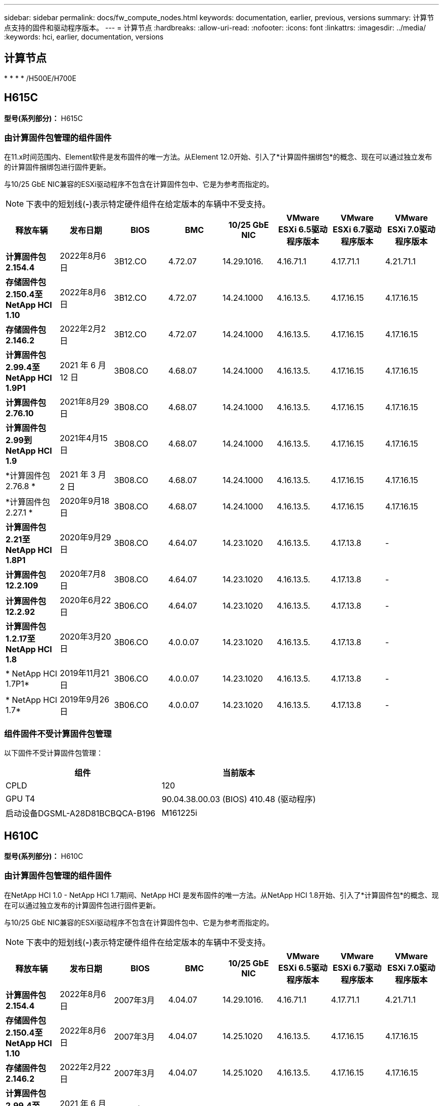 ---
sidebar: sidebar 
permalink: docs/fw_compute_nodes.html 
keywords: documentation, earlier, previous, versions 
summary: 计算节点支持的固件和驱动程序版本。 
---
= 计算节点
:hardbreaks:
:allow-uri-read: 
:nofooter: 
:icons: font
:linkattrs: 
:imagesdir: ../media/
:keywords: hci, earlier, documentation, versions




== 计算节点

* 
* 
* 
* /H500E/H700E




== H615C

*型号(系列部分)：* H615C



=== 由计算固件包管理的组件固件

在11.x时间范围内、Element软件是发布固件的唯一方法。从Element 12.0开始、引入了*计算固件捆绑包*的概念、现在可以通过独立发布的计算固件捆绑包进行固件更新。

与10/25 GbE NIC兼容的ESXi驱动程序不包含在计算固件包中、它是为参考而指定的。


NOTE: 下表中的短划线(*-*)表示特定硬件组件在给定版本的车辆中不受支持。

[cols="8*"]
|===
| 释放车辆 | 发布日期 | BIOS | BMC | 10/25 GbE NIC | VMware ESXi 6.5驱动程序版本 | VMware ESXi 6.7驱动程序版本 | VMware ESXi 7.0驱动程序版本 


| *计算固件包2.154.4* | 2022年8月6日 | 3B12.CO | 4.72.07 | 14.29.1016. | 4.16.71.1 | 4.17.71.1 | 4.21.71.1 


| *存储固件包2.150.4至NetApp HCI 1.10* | 2022年8月6日 | 3B12.CO | 4.72.07 | 14.24.1000 | 4.16.13.5. | 4.17.16.15 | 4.17.16.15 


| *存储固件包2.146.2* | 2022年2月2日 | 3B12.CO | 4.72.07 | 14.24.1000 | 4.16.13.5. | 4.17.16.15 | 4.17.16.15 


| *计算固件包2.99.4至NetApp HCI 1.9P1* | 2021 年 6 月 12 日 | 3B08.CO | 4.68.07 | 14.24.1000 | 4.16.13.5. | 4.17.16.15 | 4.17.16.15 


| *计算固件包2.76.10* | 2021年8月29日 | 3B08.CO | 4.68.07 | 14.24.1000 | 4.16.13.5. | 4.17.16.15 | 4.17.16.15 


| *计算固件包2.99到NetApp HCI 1.9* | 2021年4月15日 | 3B08.CO | 4.68.07 | 14.24.1000 | 4.16.13.5. | 4.17.16.15 | 4.17.16.15 


| *计算固件包2.76.8 * | 2021 年 3 月 2 日 | 3B08.CO | 4.68.07 | 14.24.1000 | 4.16.13.5. | 4.17.16.15 | 4.17.16.15 


| *计算固件包2.27.1 * | 2020年9月18日 | 3B08.CO | 4.68.07 | 14.24.1000 | 4.16.13.5. | 4.17.16.15 | 4.17.16.15 


| *计算固件包2.21至NetApp HCI 1.8P1* | 2020年9月29日 | 3B08.CO | 4.64.07 | 14.23.1020 | 4.16.13.5. | 4.17.13.8 | - 


| *计算固件包12.2.109* | 2020年7月8日 | 3B08.CO | 4.64.07 | 14.23.1020 | 4.16.13.5. | 4.17.13.8 | - 


| *计算固件包12.2.92* | 2020年6月22日 | 3B06.CO | 4.64.07 | 14.23.1020 | 4.16.13.5. | 4.17.13.8 | - 


| *计算固件包1.2.17至NetApp HCI 1.8* | 2020年3月20日 | 3B06.CO | 4.0.0.07 | 14.23.1020 | 4.16.13.5. | 4.17.13.8 | - 


| * NetApp HCI 1.7P1* | 2019年11月21日 | 3B06.CO | 4.0.0.07 | 14.23.1020 | 4.16.13.5. | 4.17.13.8 | - 


| * NetApp HCI 1.7* | 2019年9月26日 | 3B06.CO | 4.0.0.07 | 14.23.1020 | 4.16.13.5. | 4.17.13.8 | - 
|===


=== 组件固件不受计算固件包管理

以下固件不受计算固件包管理：

[cols="2*"]
|===
| 组件 | 当前版本 


| CPLD | 120 


| GPU T4 | 90.04.38.00.03 (BIOS) 410.48 (驱动程序) 


| 启动设备DGSML-A28D81BCBQCA-B196 | M161225i 
|===


== H610C

*型号(系列部分)：* H610C



=== 由计算固件包管理的组件固件

在NetApp HCI 1.0 - NetApp HCI 1.7期间、NetApp HCI 是发布固件的唯一方法。从NetApp HCI 1.8开始、引入了*计算固件包*的概念、现在可以通过独立发布的计算固件包进行固件更新。

与10/25 GbE NIC兼容的ESXi驱动程序不包含在计算固件包中、它是为参考而指定的。


NOTE: 下表中的短划线(*-*)表示特定硬件组件在给定版本的车辆中不受支持。

[cols="8*"]
|===
| 释放车辆 | 发布日期 | BIOS | BMC | 10/25 GbE NIC | VMware ESXi 6.5驱动程序版本 | VMware ESXi 6.7驱动程序版本 | VMware ESXi 7.0驱动程序版本 


| *计算固件包2.154.4* | 2022年8月6日 | 2007年3月 | 4.04.07 | 14.29.1016. | 4.16.71.1 | 4.17.71.1 | 4.21.71.1 


| *存储固件包2.150.4至NetApp HCI 1.10* | 2022年8月6日 | 2007年3月 | 4.04.07 | 14.25.1020 | 4.16.13.5. | 4.17.16.15 | 4.17.16.15 


| *存储固件包2.146.2* | 2022年2月22日 | 2007年3月 | 4.04.07 | 14.25.1020 | 4.16.13.5. | 4.17.16.15 | 4.17.16.15 


| *计算固件包2.99.4至NetApp HCI 1.9P1* | 2021 年 6 月 12 日 | 2003 年 3 月 | 4.00.07 | 14.25.1020 | 4.16.13.5. | 4.17.16.15 | 4.17.16.15 


| *计算固件包2.76.10* | 2021年8月29日 | 2003 年 3 月 | 4.00.07 | 14.25.1020 | 4.16.13.5. | 4.17.16.15 | 4.17.16.15 


| *计算固件包2.99到NetApp HCI 1.9* | 2021年4月15日 | 2003 年 3 月 | 4.00.07 | 14.25.1020 | 4.16.13.5. | 4.17.16.15 | 4.17.16.15 


| *计算固件包2.76.8 * | 2021 年 3 月 2 日 | 2003 年 3 月 | 4.00.07 | 14.25.1020 | 4.16.13.5. | 4.17.16.15 | 4.17.16.15 


| *计算固件包2.27.1 * | 2020年9月18日 | 2003 年 3 月 | 4.00.07 | 14.25.1020 | 4.16.13.5. | 4.17.16.15 | 4.17.16.15 


| *计算固件包2.21至NetApp HCI 1.8P1* | 2020年9月29日 | 3B01 | 3.96.07 | 14.22.1002. | 4.16.13.5. | 4.17.13.8 | - 


| *计算固件包12.2.109* | 2020年7月8日 | 3B01 | 3.96.07 | 14.22.1002. | 4.16.13.5. | 4.17.13.8 | - 


| *计算固件包12.2.92* | 2020年6月22日 | 3B01 | 3.96.07 | 14.22.1002. | 4.16.13.5. | 4.17.13.8 | - 


| *计算固件包1.2.17至NetApp HCI 1.8* | 2020年3月20日 | 3A02 | 3.91.07 | 14.22.1002. | 4.16.13.5. | 4.17.13.8 | - 


| * NetApp HCI 1.7P1* | 2019年11月21日 | 3A02 | 3.91.07 | 14.22.1002. | 4.16.13.5. | 4.17.13.8 | - 


| * NetApp HCI 1.7* | 2019年9月26日 | 3A02 | 3.91.07 | 14.22.1002. | 4.16.13.5. | 4.17.13.8 | - 


| * NetApp HCI 1.6* | 2019年8月19日 | 3A02 | 3.91.07 | 14.22.1002. | 4.16.13.5. | 4.17.13.8 | - 


| * NetApp HCI 1.4P1* | 2019年4月25日 | 3A02 | 3.91.07 | 14.22.1002. | 4.16.13.5. | 4.17.13.8 | - 


| * NetApp HCI 1.4* | 2018年11月29日 | 3A02 | 3.91.07 | 14.22.1002. | 4.16.13.5. | 4.17.13.8 | - 
|===


=== 组件固件不受计算固件包管理

以下固件不受计算固件包管理：

[cols="2*"]
|===
| 组件 | 当前版本 


| CPLD | 120 


| 1/10 GbE NIC | 3.2d 0x80000b4b 


| GPU M10 | 82.07.AB.00.12 82.07.AB.00.13 82.07.AB.00.14 82.07.AB.00.15 


| 启动设备DGSML-A28D81BCBQCA-B196 | M161225i 
|===


== H410C

*型号(系列部分)：* H410C



=== 由计算固件包管理的组件固件

在NetApp HCI 1.0 - NetApp HCI 1.7期间、NetApp HCI 是发布固件的唯一方法。从NetApp HCI 1.8开始、引入了*计算固件包*的概念、现在可以通过独立发布的计算固件包进行固件更新。

与10/25 GbE NIC兼容的ESXi驱动程序不包含在计算固件包中、它是为参考而指定的。


NOTE: 下表中的短划线(*-*)表示特定硬件组件在给定版本的车辆中不受支持。

[cols="8*"]
|===
| 释放车辆 | 发布日期 | BIOS | BMC | 10/25 GbE NIC | VMware ESXi 6.5驱动程序版本 | VMware ESXi 6.7驱动程序版本 | VMware ESXi 7.0驱动程序版本 


| *计算固件包2.154.4* | 2022年8月6日 | NATP3.10 | 6.71.20 | 14.29.1016. | 4.16.71.1 | 4.17.71.1 | 4.21.71.1 


| *存储固件包2.150.4至NetApp HCI 1.10* | 2022年8月6日 | NATP3.10 | 6.71.20 | 14.25.1020 | 4.16.13.5. | 4.17.15.16 | 4.19.16.1 


| *存储固件包2.146.2* | 2022年2月22日 | NATP3.10 | 6.71.20 | 14.25.1020 | 4.16.13.5. | 4.17.15.16 | 4.19.16.1 


| *计算固件包2.99.4至NetApp HCI 1.9P1* | 2021 年 6 月 12 日 | NATP3.9 | 6.71.18 | 14.25.1020 | 4.16.13.5. | 4.17.15.16 | 4.19.16.1 


| *计算固件包2.76.10* | 2021年8月29日 | NATP3.9 | 6.71.20 | 14.25.1020 | 4.16.13.5. | 4.17.15.16 | 4.19.16.1 


| *计算固件包2.99到NetApp HCI 1.9* | 2021年4月15日 | NATP3.9 | 6.71.18 | 14.25.1020 | 4.16.13.5. | 4.17.15.16 | 4.19.16.1 


| *计算固件包2.76.8 * | 2021 年 3 月 2 日 | NATP3.9 | 6.71.18 | 14.25.1020 | 4.16.13.5. | 4.17.15.16 | 4.19.16.1 


| *计算固件包2.27.1 * | 2020年9月18日 | NA3.7 | 6.71.18 | 14.25.1020 | 4.16.13.5. | 4.17.15.16 | 4.19.16.1 


| *计算固件包2.21至NetApp HCI 1.8P1* | 2020年9月29日 | NA3.7 | 6.71.18 | 14.25.1020 | 4.16.13.5. | 4.17.15.16 | - 


| *计算固件包12.2.109* | 2020年7月8日 | NA3.7 | 6.71.18 | 14.25.1020 | 4.16.13.5. | 4.17.15.16 | - 


| *计算固件包12.2.92* | 2020年6月22日 | NA3.7 | 6.71.18 | 14.25.1020 | 4.16.13.5. | 4.17.15.16 | - 


| *计算固件包1.2.17至NetApp HCI 1.8* | 2020年3月20日 | NA3.4 | 6.71.18 | 14.25.1020 | 4.16.13.5. | 4.17.15.16 | - 


| * NetApp HCI 1.7P1* | 2019年11月21日 | NA3.3 | 6.53 | 14.25.1020 | 4.16.13.5. | 4.17.15.16 | - 


| * NetApp HCI 1.7* | 2019年9月26日 | NA2.2 | 6.53 | 14.25.1020 | 4.16.13.5. | 4.17.15.16 | - 


| * NetApp HCI 1.6* | 2019年8月19日 | NA2.2 | 6.53 | 14.25.1020 | 4.16.13.5. | 4.17.15.16 | - 


| * NetApp HCI 1.4P1* | 2019年4月25日 | NA2.2 | 6.53 | 14.25.1020 | 4.16.13.5. | 4.17.15.16 | - 


| * NetApp HCI 1.4* | 2018年11月29日 | NA2.2 | 6.53 | 14.25.1020 | 4.16.13.5. | 4.17.15.16 | - 
|===


=== 组件固件不受计算固件包管理

以下固件不受计算固件包管理：

[cols="2*"]
|===
| 组件 | 当前版本 


| CPLD | 03.B0.09 


| SAS 适配器 | 16.00.01.00 


| SIOM 1/10 GbE NIC | 1.93 


| 电源 | 1.3 


| 启动设备SSDSCKJB240G7 | N2010121 


| 启动设备MTFDDAV240TCB1AR | DOMU037 
|===


== H300E/H500E/H700E

*型号(系列部分)：* H300E/H500E/H700E



=== 由计算固件包管理的组件固件

在NetApp HCI 1.0 - NetApp HCI 1.7期间、NetApp HCI 是发布固件的唯一方法。从NetApp HCI 1.8开始、引入了*计算固件包*的概念、现在可以通过独立发布的计算固件包进行固件更新。

与10/25 GbE NIC兼容的ESXi驱动程序不包含在计算固件包中、它是为参考而指定的。


NOTE: 下表中的短划线(*-*)表示特定硬件组件在给定版本的车辆中不受支持。

[cols="8*"]
|===
| 释放车辆 | 发布日期 | BIOS | BMC | 10/25 GbE NIC | VMware ESXi 6.5驱动程序版本 | VMware ESXi 6.7驱动程序版本 | VMware ESXi 7.0驱动程序版本 


| *计算固件包2.154.4* | 2022年8月6日 | NAT3.4 | 6.98.00 | 14.29.1016. | 4.16.71.1 | 4.17.71.1 | 4.21.71.1 


| *存储固件包2.150.4至NetApp HCI 1.10* | 2022年8月6日 | NAT3.4 | 6.98.00 | 14.25.1020 | 4.16.13.5. | 4.17.15.16 | 4.19.16.1 


| *存储固件包2.146.2* | 2022年2月22日 | NAT3.4 | 6.98.00 | 14.25.1020 | 4.16.13.5. | 4.17.15.16 | 4.19.16.1 


| *计算固件包2.99.4至NetApp HCI 1.9P1* | 2021 年 6 月 12 日 | NA2.1 | 6.84.00 | 14.25.1020 | 4.16.13.5. | 4.17.15.16 | 4.19.16.1 


| *计算固件包2.76.10* | 2021年8月29日 | NA2.1 | 6.84.00 | 14.25.1020 | 4.16.13.5. | 4.17.15.16 | 4.19.16.1 


| *计算固件包2.99到NetApp HCI 1.9* | 2021年4月15日 | NA2.1 | 6.84.00 | 14.25.1020 | 4.16.13.5. | 4.17.15.16 | 4.19.16.1 


| *计算固件包2.76.8 * | 2021 年 3 月 2 日 | NA2.1 | 6.84.00 | 14.25.1020 | 4.16.13.5. | 4.17.15.16 | 4.19.16.1 


| *计算固件包2.27.1 * | 2020年9月18日 | NA2.1 | 6.84.00 | 14.25.1020 | 4.16.13.5. | 4.17.15.16 | 4.19.16.1 


| *计算固件包2.21至NetApp HCI 1.8P1* | 2020年9月29日 | NA2.1 | 6.84.00 | 14.21.1000 | 4.16.13.5. | 4.17.13.8 | - 


| *计算固件包12.2.109* | 2020年7月8日 | NA2.1 | 6.84.00 | 14.21.1000 | 4.16.13.5. | 4.17.13.8 | - 


| *计算固件包12.2.92* | 2020年6月22日 | NA2.1 | 6.84.00 | 14.21.1000 | 4.16.13.5. | 4.17.13.8 | - 


| *计算固件包1.2.17至NetApp HCI 1.8* | 2020年3月20日 | NA2.1 | 3.25 | 14.21.1000 | 4.16.13.5. | 4.17.13.8 | - 


| * NetApp HCI 1.7P1* | 2019年11月21日 | NA2.1 | 3.25 | 14.21.1000 | 4.16.13.5. | 4.17.13.8 | - 


| * NetApp HCI 1.7* | 2019年9月26日 | NA2.1 | 3.25 | 14.21.1000 | 4.16.13.5. | 4.17.13.8 | - 


| * NetApp HCI 1.6* | 2019年8月19日 | NA2.1 | 3.25 | 14.21.1000 | 4.16.13.5. | 4.17.13.8 | - 


| * NetApp HCI 1.4P1* | 2019年4月25日 | NA2.1 | 3.25 | 14.17.2020 | 4.16.13.5. | 4.17.13.8 | - 


| * NetApp HCI 1.4* | 2018年11月29日 | NA2.1 | 3.25 | 14.17.2020 | 4.16.13.5. | 4.17.13.8 | - 
|===


=== 组件固件不受计算固件包管理

以下固件不受计算固件包管理：

[cols="2*"]
|===
| 组件 | 当前版本 


| CPLD | 01.A1.06 


| SAS 适配器 | 16.00.01.00 


| SIOM 1/10 GbE NIC | 1.93 


| 电源 | 1.3 


| 启动设备SSDSCKJB240G7 | N2010121 


| 启动设备MTFDDAV240TCB1AR | DOMU037 
|===